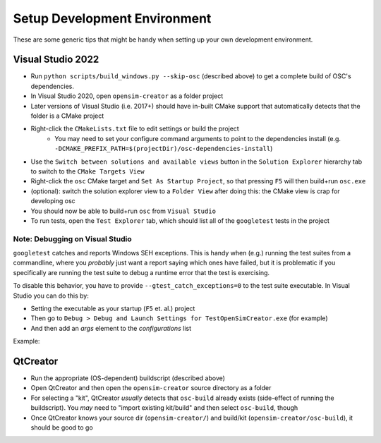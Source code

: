.. _Setup Development Environment:


Setup Development Environment
=============================

These are some generic tips that might be handy when setting up your own development environment.


Visual Studio 2022
------------------

- Run ``python scripts/build_windows.py --skip-osc`` (described above) to get a
  complete build of OSC's dependencies.
- In Visual Studio 2020, open ``opensim-creator`` as a folder project
- Later versions of Visual Studio (i.e. 2017+) should have in-built CMake support
  that automatically detects that the folder is a CMake project
- Right-click the ``CMakeLists.txt`` file to edit settings or build the project
    - You may need to set your configure command arguments to point to the dependencies
      install (e.g. ``-DCMAKE_PREFIX_PATH=$(projectDir)/osc-dependencies-install``)
- Use the ``Switch between solutions and available views`` button in the
  ``Solution Explorer`` hierarchy tab to switch to the ``CMake Targets View``
- Right-click the ``osc`` CMake target and ``Set As Startup Project``, so that
  pressing ``F5`` will then build+run ``osc.exe``
- (optional): switch the solution explorer view to a ``Folder View`` after doing
  this: the CMake view is crap for developing osc
- You should now be able to build+run ``osc`` from ``Visual Studio``
- To run tests, open the ``Test Explorer`` tab, which should list all of the
  ``googletest`` tests in the project

Note: Debugging on Visual Studio
^^^^^^^^^^^^^^^^^^^^^^^^^^^^^^^^

``googletest`` catches and reports Windows SEH exceptions. This is handy when (e.g.)
running the test suites from a commandline, where you *probably* just want a report
saying which ones have failed, but it is problematic if you specifically are running
the test suite to debug a runtime error that the test is exercising.

To disable this behavior, you have to provide ``--gtest_catch_exceptions=0`` to the
test suite executable. In Visual Studio you can do this by:

- Setting the executable as your startup (``F5`` et. al.) project
- Then go to ``Debug > Debug and Launch Settings for TestOpenSimCreator.exe`` (for example)
- And then add an `args` element to the `configurations` list

Example:

.. code-block::
    :caption: config.json

    {
      "version": "0.2.1",
      "defaults": {},
      "configurations": [
        {
          "type": "default",
          "project": "CMakeLists.txt",
          "projectTarget": "TestOpenSimCreator.exe (tests\\TestOpenSimCreator\\TestOpenSimCreator.exe)",
          "name": "TestOpenSimCreator.exe (tests\\TestOpenSimCreator\\TestOpenSimCreator.exe)",
          "args": [
            "--gtest_catch_exceptions=0"
          ]
        }
      ]
    }

QtCreator
---------

- Run the appropriate (OS-dependent) buildscript (described above)
- Open QtCreator and then open the ``opensim-creator`` source directory as a folder
- For selecting a "kit", QtCreator *usually* detects that ``osc-build`` already
  exists (side-effect of running the buildscript). You *may* need to "import existing
  kit/build" and then select ``osc-build``, though
- Once QtCreator knows your source dir (``opensim-creator/``) and build/kit
  (``opensim-creator/osc-build``), it should be good to go
